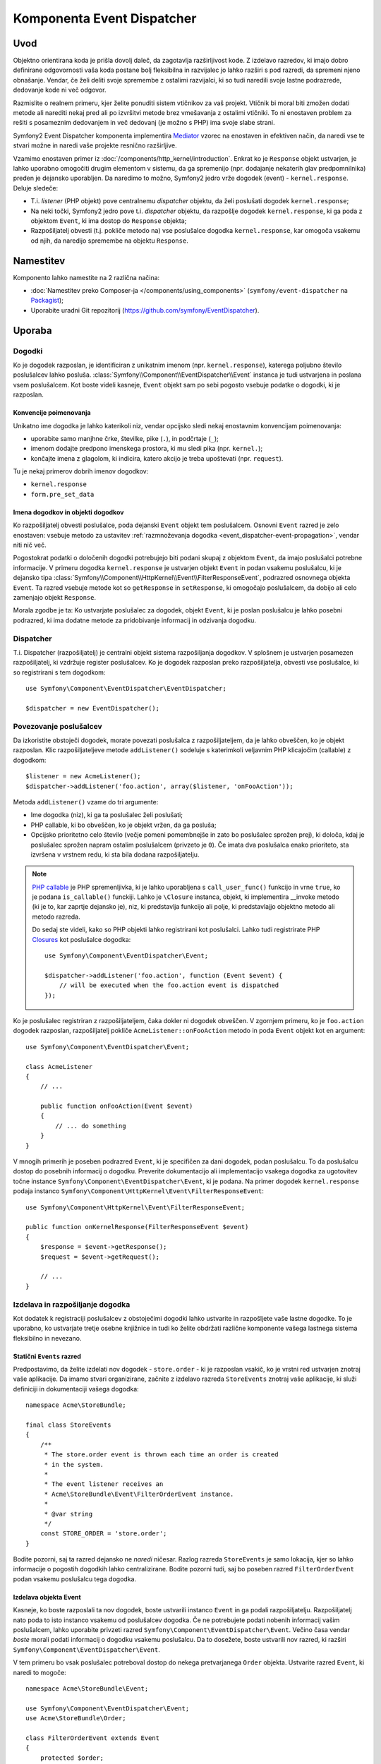 .. index::
   single: Event Dispatcher
   single: Components; EventDispatcher

Komponenta Event Dispatcher
===========================

Uvod
----

Objektno orientirana koda je prišla dovolj daleč, da zagotavlja razširljivost kode. Z
izdelavo razredov, ki imajo dobro definirane odgovornosti vaša koda postane
bolj fleksibilna in razvijalec jo lahko razširi s pod razredi, da spremeni njeno
obnašanje. Vendar, če želi deliti svoje spremembe z ostalimi razvijalci, ki so
tudi naredili svoje lastne podrazrede, dedovanje kode ni več odgovor.

Razmislite o realnem primeru, kjer želite ponuditi sistem vtičnikov za
vaš projekt. Vtičnik bi moral biti zmožen dodati metode ali narediti nekaj pred
ali po izvršitvi metode brez vmešavanja z ostalimi vtičniki. To ni
enostaven problem za rešiti s posameznim dedovanjem in več dedovanj
(je možno s PHP) ima svoje slabe strani.

Symfony2 Event Dispatcher komponenta implementira `Mediator`_ vzorec na
enostaven in efektiven način, da naredi vse te stvari možne in naredi vaše
projekte resnično razširljive.

Vzamimo enostaven primer iz :doc:`/components/http_kernel/introduction`. Enkrat ko
je ``Response`` objekt ustvarjen, je lahko uporabno omogočiti drugim elementom
v sistemu, da ga spremenijo (npr. dodajanje nekaterih glav predpomnilnika) preden je dejansko
uporabljen. Da naredimo to možno, Symfony2 jedro vrže dogodek (event) -
``kernel.response``. Deluje sledeče:

* T.i. *listener* (PHP objekt) pove centralnemu *dispatcher* objektu, da želi
  poslušati dogodek ``kernel.response``;

* Na neki točki, Symfony2 jedro pove t.i. *dispatcher* objektu, da razpošlje
  dogodek ``kernel.response``, ki ga poda z objektom ``Event``, ki ima
  dostop do ``Response`` objekta;

* Razpošiljatelj obvesti (t.j. pokliče metodo na) vse poslušalce
  dogodka ``kernel.response``, kar omogoča vsakemu od njih, da naredijo spremembe
  na objektu ``Response``.

.. index::
   single: Event Dispatcher; Events

Namestitev
----------

Komponento lahko namestite na 2 različna načina:

* :doc:`Namestitev preko Composer-ja </components/using_components>` (``symfony/event-dispatcher`` na `Packagist`_);
* Uporabite uradni Git repozitorij (https://github.com/symfony/EventDispatcher).

Uporaba
-------

Dogodki
~~~~~~~

Ko je dogodek razposlan, je identificiran z unikatnim imenom (npr.
``kernel.response``), katerega poljubno število poslušalcev lahko posluša.
:class:`Symfony\\Component\\EventDispatcher\\Event` instanca je tudi ustvarjena
in poslana vsem poslušalcem. Kot boste videli kasneje, ``Event`` objekt
sam po sebi pogosto vsebuje podatke o dogodki, ki je razposlan.

.. index::
   pair: Event Dispatcher; Naming conventions

Konvencije poimenovanja
.......................

Unikatno ime dogodka je lahko katerikoli niz, vendar opcijsko sledi nekaj enostavnim
konvencijam poimenovanja:

* uporabite samo manjhne črke, številke, pike (``.``), in podčrtaje (``_``);

* imenom dodajte predpono imenskega prostora, ki mu sledi pika (npr. ``kernel.``);

* končajte imena z glagolom, ki indicira, katero akcijo je treba upoštevati (npr.
  ``request``).

Tu je nekaj primerov dobrih imenov dogodkov:

* ``kernel.response``
* ``form.pre_set_data``

.. index::
   single: Event Dispatcher; Event subclasses

Imena dogodkov in objekti dogodkov
..................................

Ko razpošiljatelj obvesti poslušalce, poda dejanski ``Event`` objekt
tem poslušalcem. Osnovni ``Event`` razred je zelo enostaven: vsebuje
metodo za ustavitev :ref:`razmnoževanja
dogodka <event_dispatcher-event-propagation>`, vendar niti nič več.

Pogostokrat podatki o določenih dogodki potrebujejo biti podani skupaj z
objektom ``Event``, da imajo poslušalci potrebne informacije. V primeru
dogodka ``kernel.response`` je ustvarjen objekt ``Event`` in podan
vsakemu poslušalcu, ki je dejansko tipa
:class:`Symfony\\Component\\HttpKernel\\Event\\FilterResponseEvent`,
podrazred osnovnega objekta ``Event``. Ta razred vsebuje metode kot so
``getResponse`` in ``setResponse``, ki omogočajo poslušalcem, da dobijo ali celo zamenjajo
objekt ``Response``.

Morala zgodbe je ta: Ko ustvarjate poslušalec za dogodek,
objekt ``Event``, ki je poslan poslušalcu je lahko posebni podrazred, ki
ima dodatne metode za pridobivanje informacij in odzivanja
dogodku.

Dispatcher
~~~~~~~~~~

T.i. Dispatcher (razpošiljatelj) je centralni objekt sistema razpošiljanja dogodkov. V
splošnem je ustvarjen posamezen razpošiljatelj, ki vzdržuje register
poslušalcev. Ko je dogodek razposlan preko razpošiljatelja, obvesti vse
poslušalce, ki so registrirani s tem dogodkom::

    use Symfony\Component\EventDispatcher\EventDispatcher;

    $dispatcher = new EventDispatcher();

.. index::
   single: Event Dispatcher; Listeners

Povezovanje poslušalcev
~~~~~~~~~~~~~~~~~~~~~~~

Da izkoristite obstoječi dogodek, morate povezati poslušalca z
razpošiljateljem, da je lahko obveščen, ko je objekt razposlan. Klic
razpošiljateljeve metode ``addListener()`` sodeluje s katerimkoli veljavnim PHP klicajočim (callable) z
dogodkom::

    $listener = new AcmeListener();
    $dispatcher->addListener('foo.action', array($listener, 'onFooAction'));

Metoda ``addListener()`` vzame do tri argumente:

* Ime dogodka (niz), ki ga ta poslušalec želi poslušati;

* PHP callable, ki bo obveščen, ko je objekt vržen, da ga
  posluša;

* Opcijsko prioritetno celo število (večje pomeni pomembnejše in zato
  bo poslušalec sprožen prej), ki določa, kdaj je poslušalec
  sprožen napram ostalim poslušalcem (privzeto je ``0``). Če imata dva poslušalca
  enako prioriteto, sta izvršena v vrstnem redu, ki sta bila dodana
  razpošiljatelju.

.. note::

    `PHP callable`_ je PHP spremenljivka, ki je lahko uporabljena s
    ``call_user_func()`` funkcijo in vrne ``true``, ko je podana
    ``is_callable()`` funckiji. Lahko je ``\Closure`` instanca, objekt,
    ki implementira __invoke metodo (ki je to, kar zaprtje dejansko je),
    niz, ki predstavlja funkcijo ali polje, ki predstavlajjo objektno
    metodo ali metodo razreda.

    Do sedaj ste videli, kako so PHP objekti lahko registrirani kot poslušalci. Lahko
    tudi registrirate PHP `Closures`_ kot poslušalce dogodka::

        use Symfony\Component\EventDispatcher\Event;

        $dispatcher->addListener('foo.action', function (Event $event) {
            // will be executed when the foo.action event is dispatched
        });

Ko je poslušalec registriran z razpošiljateljem, čaka dokler ni dogodek
obveščen. V zgornjem primeru, ko je ``foo.action`` dogodek razposlan,
razpošiljatelj pokliče ``AcmeListener::onFooAction`` metodo in poda
``Event`` objekt kot en argument::

    use Symfony\Component\EventDispatcher\Event;

    class AcmeListener
    {
        // ...

        public function onFooAction(Event $event)
        {
            // ... do something
        }
    }

V mnogih primerih je poseben podrazred ``Event``, ki je specifičen za dani dogodek,
podan poslušalcu. To da poslušalcu dostop do posebnih
informacij o dogodku. Preverite dokumentacijo ali implementacijo vsakega
dogodka za ugotovitev točne instance ``Symfony\Component\EventDispatcher\Event``,
ki je podana. Na primer dogodek ``kernel.response`` podaja
instanco ``Symfony\Component\HttpKernel\Event\FilterResponseEvent``::

    use Symfony\Component\HttpKernel\Event\FilterResponseEvent;

    public function onKernelResponse(FilterResponseEvent $event)
    {
        $response = $event->getResponse();
        $request = $event->getRequest();

        // ...
    }

.. _event_dispatcher-closures-as-listeners:

.. index::
   single: Event Dispatcher; Creating and dispatching an event

Izdelava in razpošiljanje dogodka
~~~~~~~~~~~~~~~~~~~~~~~~~~~~~~~~~

Kot dodatek k registraciji poslušalcev z obstoječimi dogodki lahko ustvarite in
razpošljete vaše lastne dogodke. To je uporabno, ko ustvarjate tretje osebne knjižnice
in tudi ko želite obdržati različne komponente vašega lastnega sistema
fleksibilno in nevezano.

Statični ``Events`` razred
..........................

Predpostavimo, da želite izdelati nov dogodek - ``store.order`` - ki je razposlan
vsakič, ko je vrstni red ustvarjen znotraj vaše aplikacije. Da imamo stvari
organizirane, začnite z izdelavo razreda ``StoreEvents`` znotraj vaše aplikacije,
ki služi definiciji in dokumentaciji vašega dogodka::

    namespace Acme\StoreBundle;

    final class StoreEvents
    {
        /**
         * The store.order event is thrown each time an order is created
         * in the system.
         *
         * The event listener receives an
         * Acme\StoreBundle\Event\FilterOrderEvent instance.
         *
         * @var string
         */
        const STORE_ORDER = 'store.order';
    }

Bodite pozorni, saj ta razred dejansko ne *naredi* ničesar. Razlog
razreda ``StoreEvents`` je samo lokacija, kjer so lahko informacije o pogostih
dogodkih lahko centralizirane. Bodite pozorni tudi, saj bo poseben razred ``FilterOrderEvent``
podan vsakemu poslušalcu tega dogodka.

Izdelava objekta Event
......................

Kasneje, ko boste razposlali ta nov dogodek, boste ustvarili instanco ``Event``
in ga podali razpošiljatelju. Razpošiljatelj nato poda to isto instanco
vsakemu od poslušalcev dogodka. Če ne potrebujete podati nobenih
informacij vašim poslušalcem, lahko uporabite privzeti razred
``Symfony\Component\EventDispatcher\Event``. Večino časa vendar
*boste* morali podati informacij o dogodku vsakemu poslušalcu. Da to
dosežete, boste ustvarili nov razred, ki razširi
``Symfony\Component\EventDispatcher\Event``.

V tem primeru bo vsak poslušalec potreboval dostop do nekega pretvarjanega ``Order``
objekta. Ustvarite razred ``Event``, ki naredi to mogoče::

    namespace Acme\StoreBundle\Event;

    use Symfony\Component\EventDispatcher\Event;
    use Acme\StoreBundle\Order;

    class FilterOrderEvent extends Event
    {
        protected $order;

        public function __construct(Order $order)
        {
            $this->order = $order;
        }

        public function getOrder()
        {
            return $this->order;
        }
    }

Vsak poslušalec ima sedaj dostop do objekta ``Order`` preko ``getOrder``
metode.

Razpošiljanje dogodka
.....................

Metoda :method:`Symfony\\Component\\EventDispatcher\\EventDispatcher::dispatch`
obvesti vse poslušalce danega dogodka. Sprejme dva argumenta:
ime dogodka za razpošiljanje in ``Event`` instanco za podajanje vsakemu
poslušalcu tega dogodka::

    use Acme\StoreBundle\StoreEvents;
    use Acme\StoreBundle\Order;
    use Acme\StoreBundle\Event\FilterOrderEvent;

    // the order is somehow created or retrieved
    $order = new Order();
    // ...

    // create the FilterOrderEvent and dispatch it
    $event = new FilterOrderEvent($order);
    $dispatcher->dispatch(StoreEvents::STORE_ORDER, $event);

Bodite pozorni, da je posebni ``FilterOrderEvent`` objekt ustvarjen in podan
metodi ``dispatch``. Sedaj bo katerikoli poslušalec ``store.order`` dogodka
dobil ``FilterOrderEvent`` in imel dostop do ``Order`` objekta preko
metode ``getOrder``::

    // some listener class that's been registered for "store.order" event
    use Acme\StoreBundle\Event\FilterOrderEvent;

    public function onStoreOrder(FilterOrderEvent $event)
    {
        $order = $event->getOrder();
        // do something to or with the order
    }

.. index::
   single: Event Dispatcher; Event subscribers

.. _event_dispatcher-using-event-subscribers:

Uporaba naročnikov dogodka
~~~~~~~~~~~~~~~~~~~~~~~~~~

Najpogostejši način za poslušanje dogodka je registracija *poslušalca dogodka*
z razpošiljateljem. Ta poslušalec lahko posluša enega ali več dogodkov in je
obveščen vsakič, ko so te dogodki razposlani.

Drug način za poslušanje dogodkov je preko *naročnika dogodka*. Naročnik
dogodka je PHP razred, ki je zmožen povedati razpošiljatelju, točno na katere
dogodke bi moral biti naročen. Implementira
:class:`Symfony\\Component\\EventDispatcher\\EventSubscriberInterface`
vmesnik, ki zahteva eno statično metodo imenovano
``getSubscribedEvents``. Vzemimo sledeči primer naročnika, ki
je naročen na ``kernel.response`` in ``store.order`` dogodka::

    namespace Acme\StoreBundle\Event;

    use Symfony\Component\EventDispatcher\EventSubscriberInterface;
    use Symfony\Component\HttpKernel\Event\FilterResponseEvent;

    class StoreSubscriber implements EventSubscriberInterface
    {
        public static function getSubscribedEvents()
        {
            return array(
                'kernel.response' => array(
                    array('onKernelResponsePre', 10),
                    array('onKernelResponseMid', 5),
                    array('onKernelResponsePost', 0),
                ),
                'store.order'     => array('onStoreOrder', 0),
            );
        }

        public function onKernelResponsePre(FilterResponseEvent $event)
        {
            // ...
        }

        public function onKernelResponseMid(FilterResponseEvent $event)
        {
            // ...
        }

        public function onKernelResponsePost(FilterResponseEvent $event)
        {
            // ...
        }

        public function onStoreOrder(FilterOrderEvent $event)
        {
            // ...
        }
    }

To je zelo podobno razredu poslušalca razen, da razred sam po sebi lahko
pove razpošiljatelju, katere dogodke bi moral poslušati. Da registrate naročnika
z razpošiljateljem, uporabite
:method:`Symfony\\Component\\EventDispatcher\\EventDispatcher::addSubscriber`
metodo::

    use Acme\StoreBundle\Event\StoreSubscriber;

    $subscriber = new StoreSubscriber();
    $dispatcher->addSubscriber($subscriber);

Razpošiljatelj bo avtomatsko registriral naročnika za vsak dogodek, ki je
vrnjen od metode ``getSubscribedEvents``. Ta metoda vrne polje
indeksirano z imeni dogodkov in katere vrednosti so ali imena metod za klicanje ali
polje sestavljeno iz imena metode za klicanje in prioritete. Primer
zgoraj kaže, kako registrirati nekaj poslušalskih metod za isti dogodek v
naročniku in tudi kaže, kako podati prioriteto vsake metode poslušalca.
Višja ko je prioriteta, prej bo metoda klicana. V zgornjem
primeru, ko je sprožen dogodek ``kernel.response``, so metode
``onKernelResponsePre``, ``onKernelResponseMid`` in ``onKernelResponsePost``
klicane v tem vrstnem redu.

.. index::
   single: Event Dispatcher; Stopping event flow

.. _event_dispatcher-event-propagation:

Ustavitev toka/razmnoževanja dogodka
~~~~~~~~~~~~~~~~~~~~~~~~~~~~~~~~~~~~

V nekaterih primerih je lahko smiselno za poslušalca, da prepreči kateremukoli drugem poslušalcu,
da je klican. Z drugimi besedami poslušalec mora biti sposoben povedati
razpošiljatelju, da ustavi vsa razmnoževanja dogodka za bodoče poslušalce (t.j.
ne obvestiti nobenih poslušalcev več). To se lahko doseže iz znotraj
poslušalca preko metode
:method:`Symfony\\Component\\EventDispatcher\\Event::stopPropagation`::

   use Acme\StoreBundle\Event\FilterOrderEvent;

   public function onStoreOrder(FilterOrderEvent $event)
   {
       // ...

       $event->stopPropagation();
   }

Sedaj katerikoli poslušalci za ``store.order``, ki še morda niso bili klicani, *ne* bodo
klicani.

Možno je odkriti, če je dogodek ustavljen z uporabo
metode :method:`Symfony\\Component\\EventDispatcher\\Event::isPropagationStopped`,
ki vrne logično vrednost::

    $dispatcher->dispatch('foo.event', $event);
    if ($event->isPropagationStopped()) {
        // ...
    }

.. index::
   single: Event Dispatcher; Event Dispatcher aware events and listeners

.. _event_dispatcher-dispatcher-aware-events:

Dogodki in poslušalci, ki se zavedajo EventDispatcher-ja
~~~~~~~~~~~~~~~~~~~~~~~~~~~~~~~~~~~~~~~~~~~~~~~~~~~~~~~~

``EventDispatcher`` vedno injicira sklic samega sebe v podanem dogodku
objekta. To pomeni, da imajo vsi poslušalci direkten dostop do
``EventDispatcher`` objekta, ki je obvestil poslušalca preko podane metode ``Event``
objekta
:method:`Symfony\\Component\\EventDispatcher\\Event::getDispatcher`.

To lahko vodi do nekaj naprednih aplikacij ``EventDispatcher``, ki vključuje
omogočanje, da poslušalci razpošiljajo druge objekte, veriženje dogodkov ali celo leno nalaganje
več poslušalcev v razposlani objekt. Primeri sledijo:

Leno nalaganje poslušalcev::

    use Symfony\Component\EventDispatcher\Event;
    use Acme\StoreBundle\Event\StoreSubscriber;

    class Foo
    {
        private $started = false;

        public function myLazyListener(Event $event)
        {
            if (false === $this->started) {
                $subscriber = new StoreSubscriber();
                $event->getDispatcher()->addSubscriber($subscriber);
            }

            $this->started = true;

            // ... more code
        }
    }

Razpošiljanje drugega dogodka iz znotraj poslušalca::

    use Symfony\Component\EventDispatcher\Event;

    class Foo
    {
        public function myFooListener(Event $event)
        {
            $event->getDispatcher()->dispatch('log', $event);

            // ... more code
        }
    }

Medtem ko je zgornje dovolj za večino uporab, če vaša aplikacija uporablja več
instanc ``EventDispatcher``, boste lahko morali posebej injicirati znano
instanco ``EventDispatcher`` v vaše poslušalce.  To je lahko narejeno
z uporabo konstruktorja ali nastavitvene injekcije kot sledi:

Injiciranje konstruktorja::

    use Symfony\Component\EventDispatcher\EventDispatcherInterface;

    class Foo
    {
        protected $dispatcher = null;

        public function __construct(EventDispatcherInterface $dispatcher)
        {
            $this->dispatcher = $dispatcher;
        }
    }

Ali nastavitev injiciranja::

    use Symfony\Component\EventDispatcher\EventDispatcherInterface;

    class Foo
    {
        protected $dispatcher = null;

        public function setEventDispatcher(EventDispatcherInterface $dispatcher)
        {
            $this->dispatcher = $dispatcher;
        }
    }

Izbira med dvema je dejansko stvar okusa. Mnogi imajo raje
injiciranje konstruktorja, saj so objekti v celoti injicirani v času
konstrukcije. Vendar ko imate dolg seznam odvisnosti, je uporaba nastavitve injiciranja
lahko ustrezen način, posebno za opcijske odvisnosti.

.. index::
   single: Event Dispatcher; Dispatcher shortcuts

.. _event_dispatcher-shortcuts:

Bližnjice razpošiljanja
~~~~~~~~~~~~~~~~~~~~~~~

Metoda :method:`EventDispatcher::dispatch <Symfony\\Component\\EventDispatcher\\EventDispatcher::dispatch>`
vedno vrne :class:`Symfony\\Component\\EventDispatcher\\Event`
objekt. To omogoča različne bližnjice. Na primer, če nek ne potrebuje
objekta dogodka po meri, se lahko ta enostavno zanaša na enostaven
:class:`Symfony\\Component\\EventDispatcher\\Event` objekt. Niti ne potrebujete
podati tega razpošiljatelju, saj ga bo ustvaril privzeto razen, če
ga posebej podate::

    $dispatcher->dispatch('foo.event');

Poleg tega EventDispatcher vedno vrne katerikoli objekt dogodka, ki je bil
razposlan, t.j. ali dogodek, ki je bil podan ali dogodek, ki je bil
ustvarjen interno z razpošiljateljem. To omogoča lepe bližnjice::

    if (!$dispatcher->dispatch('foo.event')->isPropagationStopped()) {
        // ...
    }

Ali::

    $barEvent = new BarEvent();
    $bar = $dispatcher->dispatch('bar.event', $barEvent)->getBar();

Ali::

    $bar = $dispatcher->dispatch('bar.event', new BarEvent())->getBar();

in tako naprej...

.. index::
   single: Event Dispatcher; Event name introspection

.. _event_dispatcher-event-name-introspection:

Introspekcija imena dogodka
~~~~~~~~~~~~~~~~~~~~~~~~~~~

Ker ``EventDispatcher`` že ve ime dogodka, ko ga razpošilja,
je ime dogodka tudi injicirano v
:class:`Symfony\\Component\\EventDispatcher\\Event` objekte, kar ga naredi na voljo
za poslušalce dogodka preko :method:`Symfony\\Component\\EventDispatcher\\Event::getName`
metode.

Ime dogodka (kot je z ostalimi podatki v objektu dogodka po meri) je lahko uporabljeno kot
del logike procesiranja poslušalca::

    use Symfony\Component\EventDispatcher\Event;

    class Foo
    {
        public function myEventListener(Event $event)
        {
            echo $event->getName();
        }
    }

Ostali razpošiljatelji
----------------------

Poleg pogosto uporabljenega ``EventDispatcher``, komponenta prihaja z 2
drugima razpošiljateljema:

* :doc:`/components/event_dispatcher/container_aware_dispatcher`
* :doc:`/components/event_dispatcher/immutable_dispatcher`

.. _Mediator: http://en.wikipedia.org/wiki/Mediator_pattern
.. _Closures: http://php.net/manual/en/functions.anonymous.php
.. _PHP callable: http://www.php.net/manual/en/language.pseudo-types.php#language.types.callback
.. _Packagist: https://packagist.org/packages/symfony/event-dispatcher
